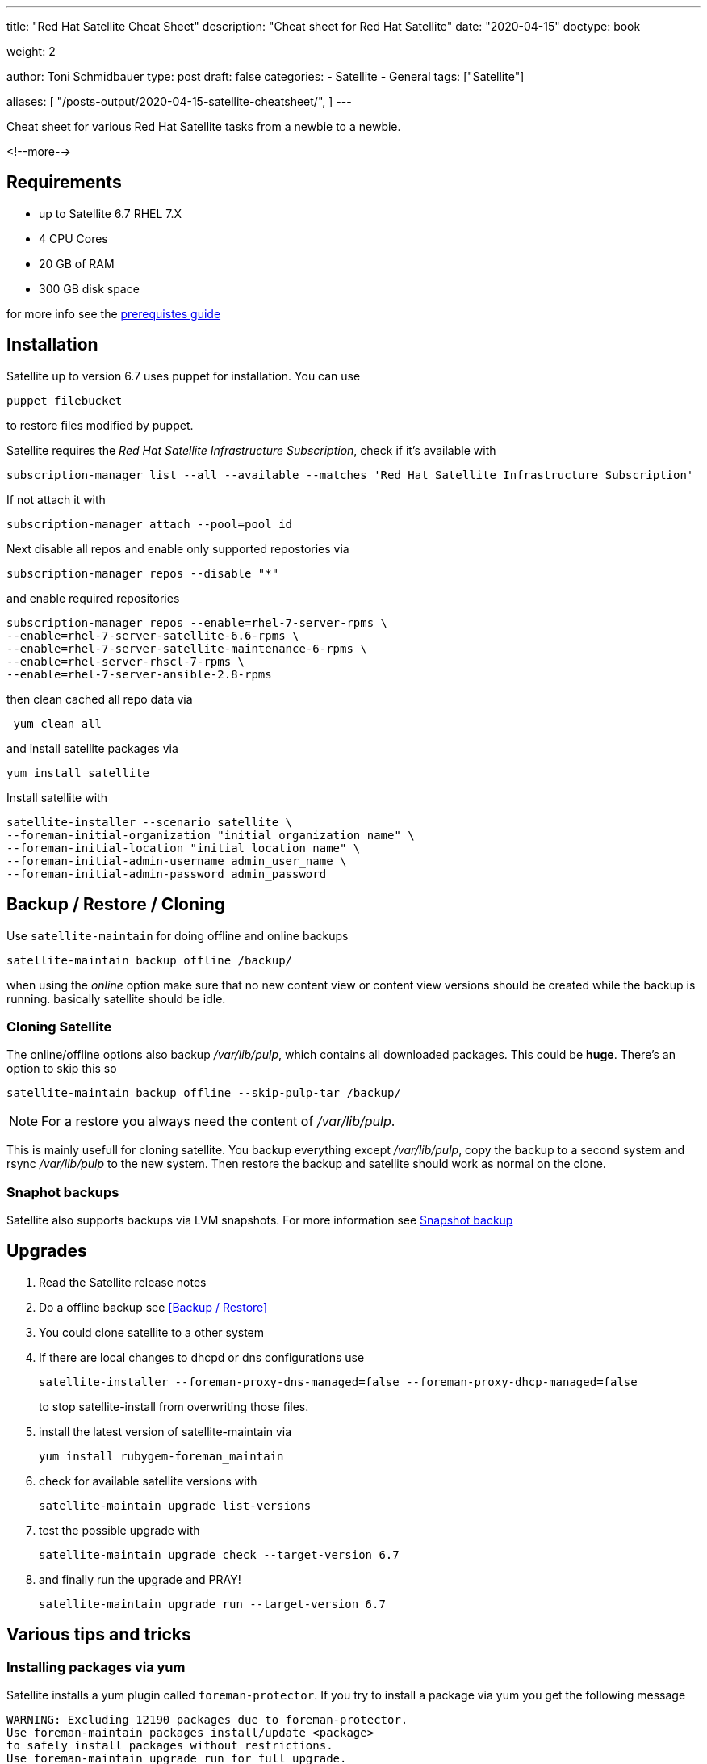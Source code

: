 --- 
title: "Red Hat Satellite Cheat Sheet"
description: "Cheat sheet for Red Hat Satellite"
date: "2020-04-15"
doctype: book

weight: 2

author: Toni Schmidbauer
type: post
draft: false
categories:
   - Satellite
   - General
tags: ["Satellite"]

aliases: [ 
	 "/posts-output/2020-04-15-satellite-cheatsheet/",
] 
---

:imagesdir: /general/images/
:icons: font
:toc:


Cheat sheet for various Red Hat Satellite tasks from a newbie to a newbie.

<!--more--> 

== Requirements

- up to Satellite 6.7 RHEL 7.X
- 4 CPU Cores
- 20 GB of RAM
- 300 GB disk space

for more info see the https://access.redhat.com/documentation/en-us/red_hat_satellite/6.6/html/installing_satellite_server_from_a_connected_network/preparing_your_environment_for_installation#storage_requirements[prerequistes guide]

== Installation

Satellite up to version 6.7 uses puppet for installation. You can use

[source,bash]
---------
puppet filebucket
---------

to restore files modified by puppet.

Satellite requires the _Red Hat Satellite Infrastructure Subscription_, check if it's available with

[source,bash]
----------
subscription-manager list --all --available --matches 'Red Hat Satellite Infrastructure Subscription'
----------

If not attach it with

[source,bash]
-------
subscription-manager attach --pool=pool_id
-------

Next disable all repos and enable only supported repostories via

[source,bash]
-------
subscription-manager repos --disable "*"
-------

and enable required repositories

[source,bash]
----------
subscription-manager repos --enable=rhel-7-server-rpms \
--enable=rhel-7-server-satellite-6.6-rpms \
--enable=rhel-7-server-satellite-maintenance-6-rpms \
--enable=rhel-server-rhscl-7-rpms \
--enable=rhel-7-server-ansible-2.8-rpms
----------

then clean cached all repo data via

[source,bash]
-------
 yum clean all
-------

and install satellite packages via

[source,bash]
-------
yum install satellite
-------

Install satellite with

[source,bash]
-----------
satellite-installer --scenario satellite \
--foreman-initial-organization "initial_organization_name" \
--foreman-initial-location "initial_location_name" \
--foreman-initial-admin-username admin_user_name \
--foreman-initial-admin-password admin_password
-----------

== Backup / Restore / Cloning

Use `satellite-maintain` for doing offline and online backups

[source,bash]
----------
satellite-maintain backup offline /backup/
----------

when using the _online_ option make sure that no new content view or
content view versions should be created while the backup is
running. basically satellite should be idle.

=== Cloning Satellite

The online/offline options also backup _/var/lib/pulp_, which contains
all downloaded packages. This could be *huge*. There's an option to skip this so

[source,bash]
----------
satellite-maintain backup offline --skip-pulp-tar /backup/
----------

NOTE: For a restore you always need the content of _/var/lib/pulp_.

This is mainly usefull for cloning satellite. You backup everything
except _/var/lib/pulp_, copy the backup to a second system and rsync
_/var/lib/pulp_ to the new system. Then restore the backup and
satellite should work as normal on the clone.

=== Snaphot backups

Satellite also supports backups via LVM snapshots. For more information see https://access.redhat.com/documentation/en-us/red_hat_satellite/6.6/html/administering_red_hat_satellite/chap-red_hat_satellite-administering_red_hat_satellite-backup_and_disaster_recovery#snapshot-backup_assembly[Snapshot backup]

== Upgrades

. Read the Satellite release notes
. Do a offline backup see <<Backup / Restore>>
. You could clone satellite to a other system
. If there are local changes to dhcpd or dns configurations use
+
[source,bash]
----------
satellite-installer --foreman-proxy-dns-managed=false --foreman-proxy-dhcp-managed=false
----------
+
to stop satellite-install from overwriting those files.
+
. install the latest version of satellite-maintain via
+
[source,bash]
----------
yum install rubygem-foreman_maintain
----------
+
. check for available satellite versions with
+
[source,bash]
----------
satellite-maintain upgrade list-versions
----------
+
. test the possible upgrade with
+
[source,bash]
----------
satellite-maintain upgrade check --target-version 6.7
----------
+
. and finally run the upgrade and PRAY!
+
[source,bash]
----------
satellite-maintain upgrade run --target-version 6.7
----------

== Various tips and tricks

=== Installing packages via yum

Satellite installs a yum plugin called `foreman-protector`. If you try
to install a package via yum you get the following message

[source]
---------
WARNING: Excluding 12190 packages due to foreman-protector.
Use foreman-maintain packages install/update <package>
to safely install packages without restrictions.
Use foreman-maintain upgrade run for full upgrade.
---------

so use

[source,bash]
----------
satellite-maintain install <package name>
----------

=== OS package upgrade

This should be done via satellite-maintain because all packages are locked by default (see <<Installing packages via yum>>).

This basically comes down to running

[source,bash]
----------
oreman-maintain upgrade run --target-version 6.6.z
----------

for upgrading OS packages if you have satellite 6.6 installed.
